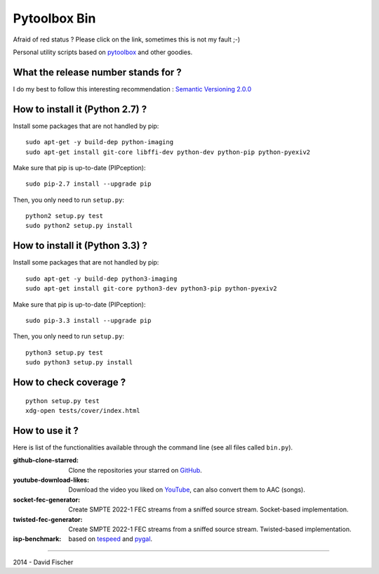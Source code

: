 .. _github: https://github.com
.. _pygal: http://pygal.org/
.. _pytoolbox: https://github.com/davidfischer-ch/pytoolbox
.. _tespeed: https://github.com/davidfischer-ch/tespeed
.. _youtube: https://youtube.com

=============
Pytoolbox Bin
=============

.. image:: https://badge.fury.io/py/pytoolbox_bin.png
    :target: http://badge.fury.io/py/pytoolbox_bin

.. image:: https://pypip.in/d/pytoolbox_bin/badge.png
    :target: https://crate.io/packages/pytoolbox_bin/

.. image:: https://secure.travis-ci.org/davidfischer-ch/pytoolbox_bin.png
    :target: http://travis-ci.org/davidfischer-ch/pytoolbox_bin

.. image:: https://landscape.io/github/davidfischer-ch/pytoolbox_bin/master/landscape.png
   :target: https://landscape.io/github/davidfischer-ch/pytoolbox_bin/master

Afraid of red status ? Please click on the link, sometimes this is not my fault ;-)

Personal utility scripts based on pytoolbox_ and other goodies.

------------------------------------
What the release number stands for ?
------------------------------------

I do my best to follow this interesting recommendation : `Semantic Versioning 2.0.0 <http://semver.org/>`_

--------------------------------
How to install it (Python 2.7) ?
--------------------------------

Install some packages that are not handled by pip::

    sudo apt-get -y build-dep python-imaging
    sudo apt-get install git-core libffi-dev python-dev python-pip python-pyexiv2

Make sure that pip is up-to-date (PIPception)::

    sudo pip-2.7 install --upgrade pip

Then, you only need to run ``setup.py``::

    python2 setup.py test
    sudo python2 setup.py install

--------------------------------
How to install it (Python 3.3) ?
--------------------------------

Install some packages that are not handled by pip::

    sudo apt-get -y build-dep python3-imaging
    sudo apt-get install git-core python3-dev python3-pip python-pyexiv2

Make sure that pip is up-to-date (PIPception)::

    sudo pip-3.3 install --upgrade pip

Then, you only need to run ``setup.py``::

    python3 setup.py test
    sudo python3 setup.py install

-----------------------
How to check coverage ?
-----------------------

::

    python setup.py test
    xdg-open tests/cover/index.html

---------------
How to use it ?
---------------

Here is list of the functionalities available through the command line (see all files called ``bin.py``).

:github-clone-starred: Clone the repositories your starred on GitHub_.
:youtube-download-likes: Download the video you liked on YouTube_, can also convert them to AAC (songs).
:socket-fec-generator: Create SMPTE 2022-1 FEC streams from a sniffed source stream. Socket-based implementation.
:twisted-fec-generator: Create SMPTE 2022-1 FEC streams from a sniffed source stream. Twisted-based implementation.
:isp-benchmark: based on tespeed_ and pygal_.

----

2014 - David Fischer
